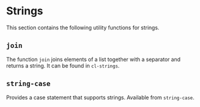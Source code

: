 #+property: header-args :comments link :tangle-mode (identity #o400) :results output silent :mkdirp yes

* Strings
  :PROPERTIES:
  :header-args+: :package ":utility-directory"
  :header-args+: :tangle "system/strings.lisp"
  :END:

This section contains the following utility functions for strings.

** ~join~

The function ~join~ joins elements of a list together with a separator and
returns a string.  It can be found in ~cl-strings~.

** ~string-case~

Provides a case statement that supports strings.  Available from ~string-case~.



